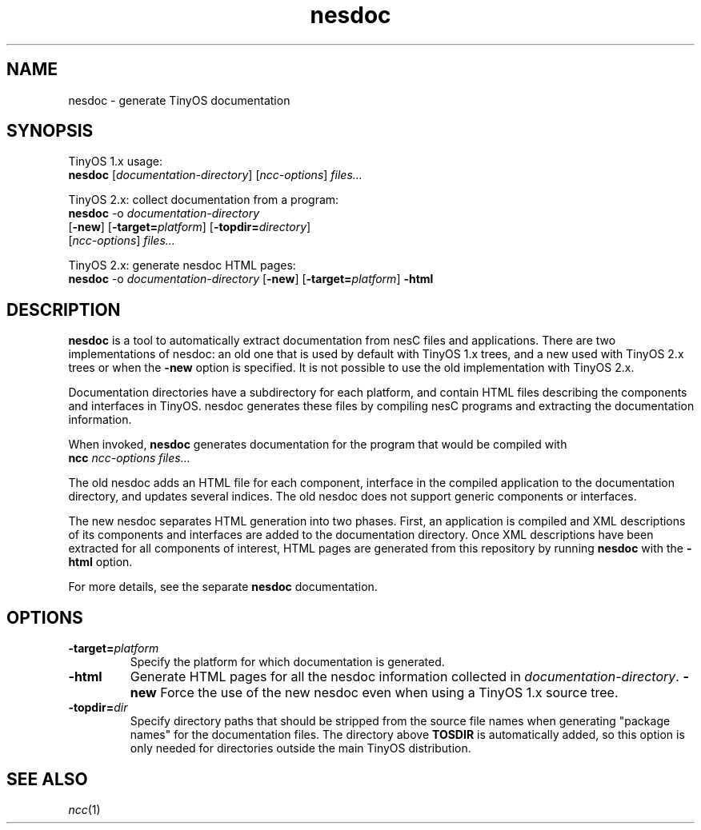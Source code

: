 .TH nesdoc 1 "April 27, 2004"
.LO 1
.SH NAME

nesdoc - generate TinyOS documentation
.SH SYNOPSIS

TinyOS 1.x usage:
.br
\fBnesdoc\fR [\fIdocumentation-directory\fR] [\fIncc-options\fR] \fIfiles...\fR

TinyOS 2.x: collect documentation from a program:
.br
\fBnesdoc\fR -o \fIdocumentation-directory\fR
        [\fB-new\fR] [\fB-target=\fIplatform\fR] [\fB-topdir=\fIdirectory\fR]
        [\fIncc-options\fR] \fIfiles...\fR

TinyOS 2.x: generate nesdoc HTML pages:
.br
\fBnesdoc\fR -o \fIdocumentation-directory\fR  [\fB-new\fR] [\fB-target=\fIplatform\fR] \fB-html\fR

.SH DESCRIPTION

\fBnesdoc\fR is a tool to automatically extract documentation from nesC
files and applications. There are two implementations of nesdoc: an old
one that is used by default with TinyOS 1.x trees, and a new used with
TinyOS 2.x trees or when the \fB-new\fR option is specified. It is not
possible to use the old implementation with TinyOS 2.x.

Documentation directories have a subdirectory for each platform, and
contain HTML files describing the components and interfaces in TinyOS.
nesdoc generates these files by compiling nesC programs and extracting the
documentation information.

When invoked, \fBnesdoc\fR generates documentation for the program that
would be compiled with
    \fBncc\fR \fIncc-options\fR \fIfiles...\fR

The old nesdoc adds an HTML file for each component, interface in the
compiled application to the documentation directory, and updates several
indices. The old nesdoc does not support generic components or interfaces.

The new nesdoc separates HTML generation into two phases. First, an
application is compiled and XML descriptions of its components and 
interfaces are added to the documentation directory. Once XML descriptions
have been extracted for all components of interest, HTML pages are
generated from this repository by running \fBnesdoc\fR with the \fB-html\fR
option.

For more details, see the separate \fBnesdoc\fR documentation.

.SH OPTIONS

.TP
\fB-target=\fIplatform\fR
Specify the platform for which documentation is generated.
.TP
\fB-html\fR
Generate HTML pages for all the nesdoc information collected in 
\fIdocumentation-directory\fR.
\fB-new\fR
Force the use of the new nesdoc even when using a TinyOS 1.x source tree.
.TP
\fB-topdir=\fIdir\fR 
Specify directory paths that should be stripped from the source file names
when generating "package names" for the documentation files.  The directory
above \fBTOSDIR\fR is automatically added, so this option is only needed for
directories outside the main TinyOS distribution.

.SH SEE ALSO

.IR ncc (1)
